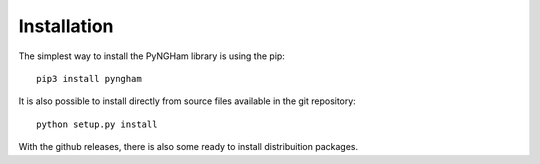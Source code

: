 ************
Installation
************

The simplest way to install the PyNGHam library is using the pip:

::

    pip3 install pyngham

It is also possible to install directly from source files available in the git repository:

::

    python setup.py install

With the github releases, there is also some ready to install distribuition packages.
